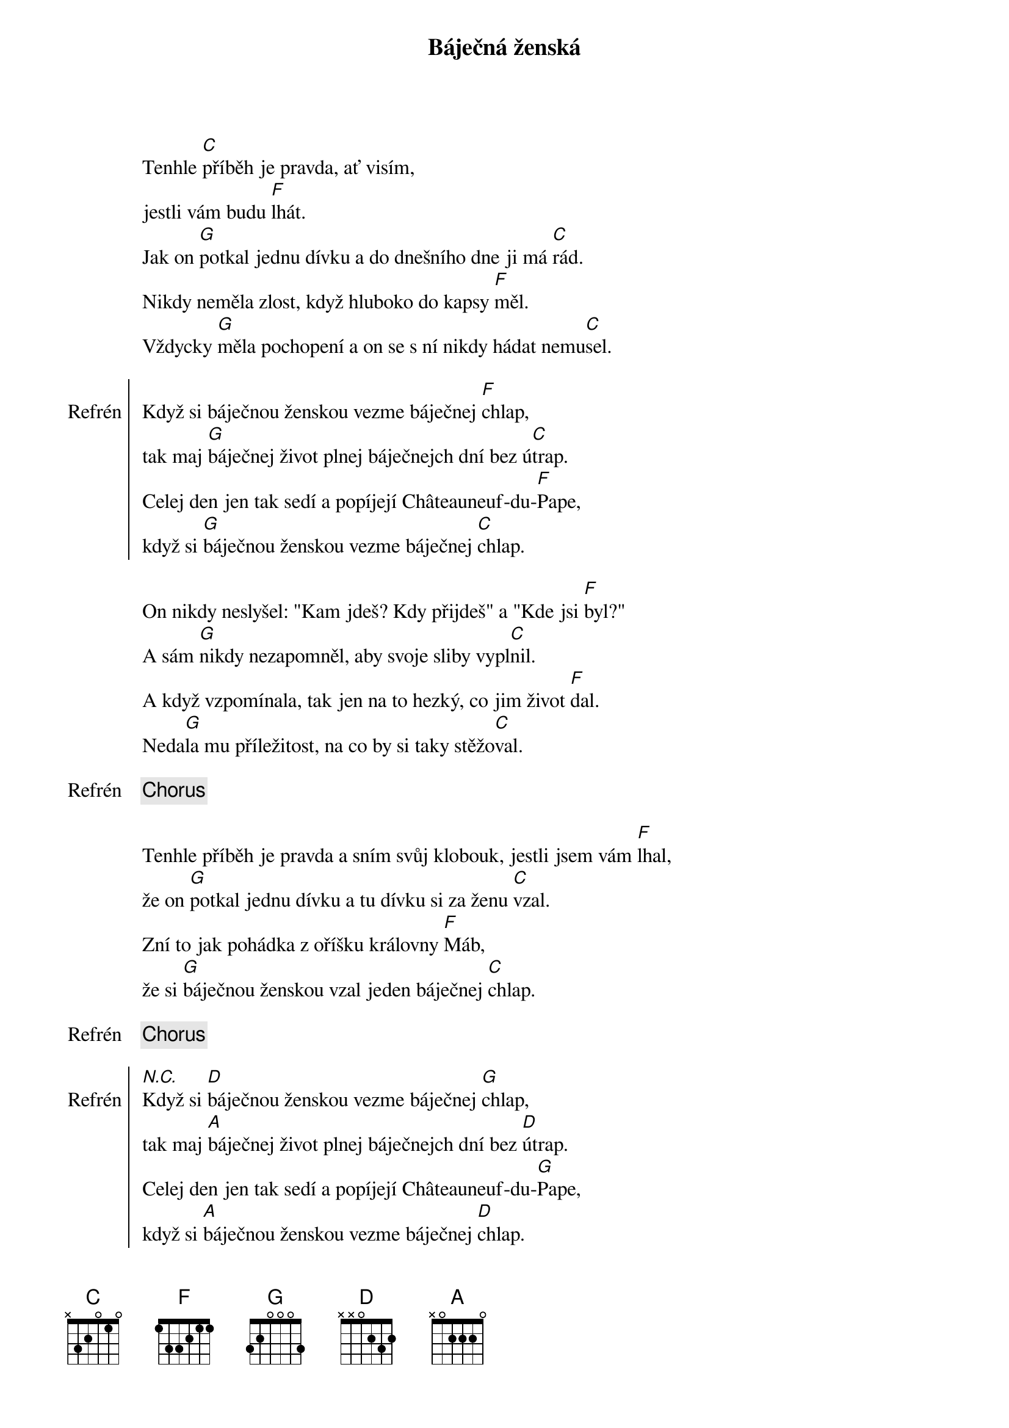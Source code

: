 {title: Báječná ženská}
{composer: Waylon Jennings}
{key: C}

Tenhle [C]příběh je pravda, ať visím,
jestli vám budu [F]lhát.
Jak on [G]potkal jednu dívku a do dnešního dne ji má [C]rád.
Nikdy neměla zlost, když hluboko do kapsy [F]měl.
Vždycky [G]měla pochopení a on se s ní nikdy hádat nemu[C]sel.

{soc:Refrén}
Když si báječnou ženskou vezme báječnej [F]chlap,
tak maj [G]báječnej život plnej báječnejch dní bez ú[C]trap.
Celej den jen tak sedí a popíjejí Châteauneuf-du-[F]Pape,
když si [G]báječnou ženskou vezme báječnej [C]chlap.
{eoc}

On nikdy neslyšel: "Kam jdeš? Kdy přijdeš" a "Kde jsi [F]byl?"
A sám [G]nikdy nezapomněl, aby svoje sliby vypl[C]nil.
A když vzpomínala, tak jen na to hezký, co jim život [F]dal.
Neda[G]la mu příležitost, na co by si taky stěžo[C]val.

{chorus}

Tenhle příběh je pravda a sním svůj klobouk, jestli jsem vám [F]lhal,
že on [G]potkal jednu dívku a tu dívku si za ženu [C]vzal.
Zní to jak pohádka z oříšku královny [F]Máb,
že si [G]báječnou ženskou vzal jeden báječnej [C]chlap.

{chorus}

{soc:Refrén}
[N.C.]Když si [D]báječnou ženskou vezme báječnej [G]chlap,
tak maj [A]báječnej život plnej báječnejch dní bez [D]útrap.
Celej den jen tak sedí a popíjejí Châteauneuf-du-[G]Pape,
když si [A]báječnou ženskou vezme báječnej [D]chlap.
{eoc}
